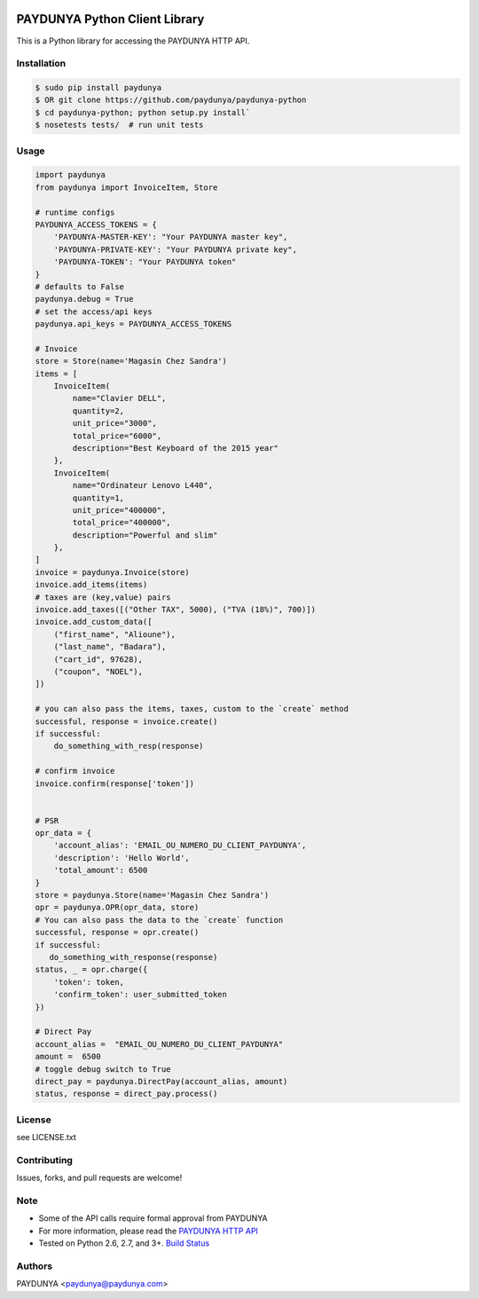 .. image:: https://api.travis-ci.org/paydunya/paydunya-python.png

PAYDUNYA Python Client Library
==============================

This is a Python library for accessing the PAYDUNYA HTTP API.

Installation
------------

.. code-block:: bash

    $ sudo pip install paydunya
    $ OR git clone https://github.com/paydunya/paydunya-python
    $ cd paydunya-python; python setup.py install`
    $ nosetests tests/  # run unit tests

Usage
-----

.. code-block:: python

    import paydunya
    from paydunya import InvoiceItem, Store

    # runtime configs
    PAYDUNYA_ACCESS_TOKENS = {
        'PAYDUNYA-MASTER-KEY': "Your PAYDUNYA master key",
        'PAYDUNYA-PRIVATE-KEY': "Your PAYDUNYA private key",
        'PAYDUNYA-TOKEN': "Your PAYDUNYA token"
    }
    # defaults to False
    paydunya.debug = True
    # set the access/api keys
    paydunya.api_keys = PAYDUNYA_ACCESS_TOKENS

    # Invoice
    store = Store(name='Magasin Chez Sandra')
    items = [
        InvoiceItem(
            name="Clavier DELL",
            quantity=2,
            unit_price="3000",
            total_price="6000",
            description="Best Keyboard of the 2015 year"
        },
        InvoiceItem(
            name="Ordinateur Lenovo L440",
            quantity=1,
            unit_price="400000",
            total_price="400000",
            description="Powerful and slim"
        },
    ]
    invoice = paydunya.Invoice(store)
    invoice.add_items(items)
    # taxes are (key,value) pairs
    invoice.add_taxes([("Other TAX", 5000), ("TVA (18%)", 700)])
    invoice.add_custom_data([
        ("first_name", "Alioune"),
        ("last_name", "Badara"),
        ("cart_id", 97628),
        ("coupon", "NOEL"),
    ])

    # you can also pass the items, taxes, custom to the `create` method
    successful, response = invoice.create()
    if successful:
        do_something_with_resp(response)

    # confirm invoice
    invoice.confirm(response['token'])


    # PSR
    opr_data = {
        'account_alias': 'EMAIL_OU_NUMERO_DU_CLIENT_PAYDUNYA',
        'description': 'Hello World',
        'total_amount': 6500
    }
    store = paydunya.Store(name='Magasin Chez Sandra')
    opr = paydunya.OPR(opr_data, store)
    # You can also pass the data to the `create` function
    successful, response = opr.create()
    if successful:
       do_something_with_response(response)
    status, _ = opr.charge({
        'token': token,
        'confirm_token': user_submitted_token
    })

    # Direct Pay
    account_alias =  "EMAIL_OU_NUMERO_DU_CLIENT_PAYDUNYA"
    amount =  6500
    # toggle debug switch to True
    direct_pay = paydunya.DirectPay(account_alias, amount)
    status, response = direct_pay.process()


License
-------
see LICENSE.txt


Contributing
------------
Issues, forks, and pull requests are welcome!


Note
----
- Some of the API calls require formal approval from PAYDUNYA
- For more information, please read the  `PAYDUNYA HTTP API`_
- Tested on Python 2.6, 2.7, and 3+. `Build Status`_

.. _PAYDUNYA HTTP API: https://paydunya.com/developers/http
.. _Build Status: https://api.travis-ci.org/paydunya/paydunya-python.png

Authors
--------
PAYDUNYA <paydunya@paydunya.com>

